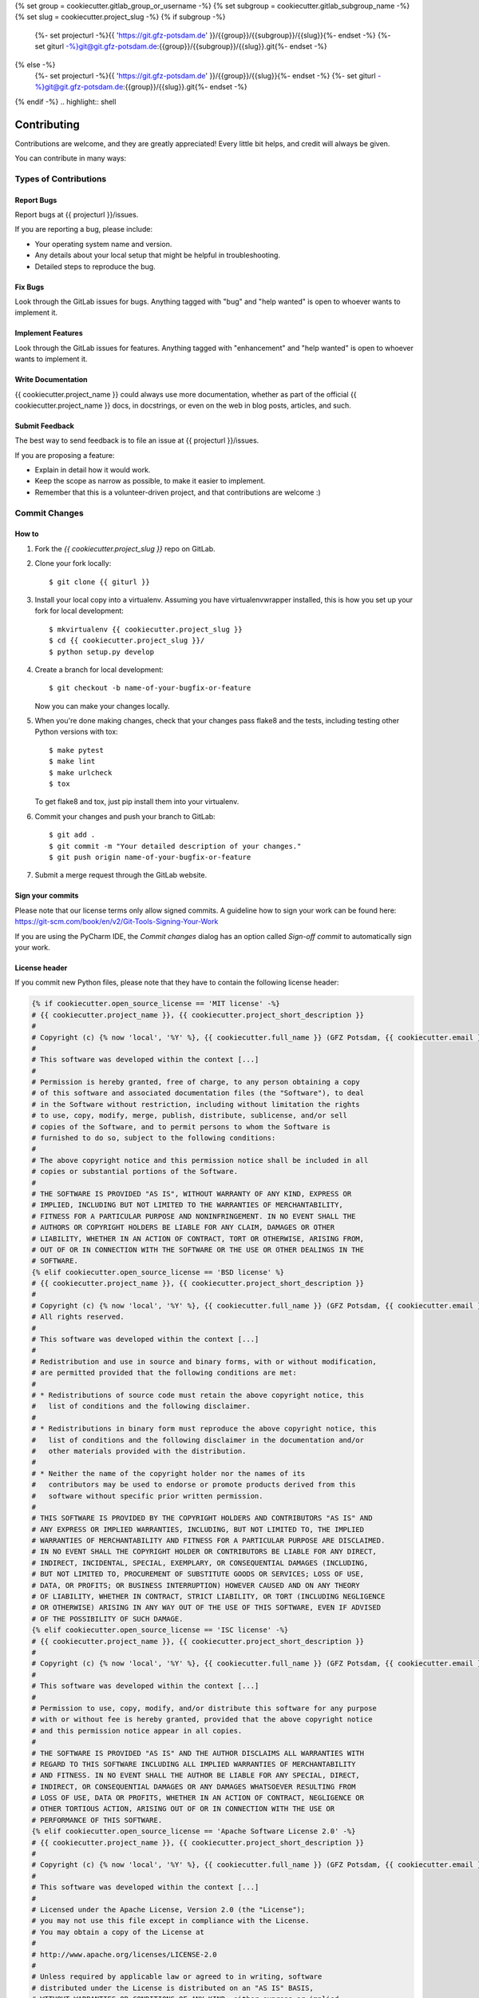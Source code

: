 {% set group = cookiecutter.gitlab_group_or_username -%}
{% set subgroup = cookiecutter.gitlab_subgroup_name -%}
{% set slug = cookiecutter.project_slug -%}
{% if subgroup -%}
    {%- set projecturl -%}{{ 'https://git.gfz-potsdam.de' }}/{{group}}/{{subgroup}}/{{slug}}{%- endset -%}
    {%- set giturl -%}git@git.gfz-potsdam.de:{{group}}/{{subgroup}}/{{slug}}.git{%- endset -%}
{% else -%}
    {%- set projecturl -%}{{ 'https://git.gfz-potsdam.de' }}/{{group}}/{{slug}}{%- endset -%}
    {%- set giturl -%}git@git.gfz-potsdam.de:{{group}}/{{slug}}.git{%- endset -%}
{% endif -%}
.. highlight:: shell

============
Contributing
============

Contributions are welcome, and they are greatly appreciated! Every little bit
helps, and credit will always be given.

You can contribute in many ways:

Types of Contributions
----------------------

Report Bugs
~~~~~~~~~~~

Report bugs at {{ projecturl }}/issues.

If you are reporting a bug, please include:

* Your operating system name and version.
* Any details about your local setup that might be helpful in troubleshooting.
* Detailed steps to reproduce the bug.

Fix Bugs
~~~~~~~~

Look through the GitLab issues for bugs. Anything tagged with "bug" and "help
wanted" is open to whoever wants to implement it.

Implement Features
~~~~~~~~~~~~~~~~~~

Look through the GitLab issues for features. Anything tagged with "enhancement"
and "help wanted" is open to whoever wants to implement it.

Write Documentation
~~~~~~~~~~~~~~~~~~~

{{ cookiecutter.project_name }} could always use more documentation, whether as part of the
official {{ cookiecutter.project_name }} docs, in docstrings, or even on the web in blog posts,
articles, and such.

Submit Feedback
~~~~~~~~~~~~~~~

The best way to send feedback is to file an issue at {{ projecturl }}/issues.

If you are proposing a feature:

* Explain in detail how it would work.
* Keep the scope as narrow as possible, to make it easier to implement.
* Remember that this is a volunteer-driven project, and that contributions
  are welcome :)

Commit Changes
--------------

How to
~~~~~~

1. Fork the `{{ cookiecutter.project_slug }}` repo on GitLab.
2. Clone your fork locally::

    $ git clone {{ giturl }}

3. Install your local copy into a virtualenv. Assuming you have virtualenvwrapper installed, this is how you set up your fork for local development::

    $ mkvirtualenv {{ cookiecutter.project_slug }}
    $ cd {{ cookiecutter.project_slug }}/
    $ python setup.py develop

4. Create a branch for local development::

    $ git checkout -b name-of-your-bugfix-or-feature

   Now you can make your changes locally.

5. When you're done making changes, check that your changes pass flake8 and the
   tests, including testing other Python versions with tox::

    $ make pytest
    $ make lint
    $ make urlcheck
    $ tox

   To get flake8 and tox, just pip install them into your virtualenv.

6. Commit your changes and push your branch to GitLab::

    $ git add .
    $ git commit -m "Your detailed description of your changes."
    $ git push origin name-of-your-bugfix-or-feature

7. Submit a merge request through the GitLab website.

Sign your commits
~~~~~~~~~~~~~~~~~

Please note that our license terms only allow signed commits.
A guideline how to sign your work can be found here: https://git-scm.com/book/en/v2/Git-Tools-Signing-Your-Work

If you are using the PyCharm IDE, the `Commit changes` dialog has an option called `Sign-off commit` to
automatically sign your work.


License header
~~~~~~~~~~~~~~

If you commit new Python files, please note that they have to contain the following license header:

.. code:: bash

    {% if cookiecutter.open_source_license == 'MIT license' -%}
    # {{ cookiecutter.project_name }}, {{ cookiecutter.project_short_description }}
    #
    # Copyright (c) {% now 'local', '%Y' %}, {{ cookiecutter.full_name }} (GFZ Potsdam, {{ cookiecutter.email }})
    #
    # This software was developed within the context [...]
    #
    # Permission is hereby granted, free of charge, to any person obtaining a copy
    # of this software and associated documentation files (the "Software"), to deal
    # in the Software without restriction, including without limitation the rights
    # to use, copy, modify, merge, publish, distribute, sublicense, and/or sell
    # copies of the Software, and to permit persons to whom the Software is
    # furnished to do so, subject to the following conditions:
    #
    # The above copyright notice and this permission notice shall be included in all
    # copies or substantial portions of the Software.
    #
    # THE SOFTWARE IS PROVIDED "AS IS", WITHOUT WARRANTY OF ANY KIND, EXPRESS OR
    # IMPLIED, INCLUDING BUT NOT LIMITED TO THE WARRANTIES OF MERCHANTABILITY,
    # FITNESS FOR A PARTICULAR PURPOSE AND NONINFRINGEMENT. IN NO EVENT SHALL THE
    # AUTHORS OR COPYRIGHT HOLDERS BE LIABLE FOR ANY CLAIM, DAMAGES OR OTHER
    # LIABILITY, WHETHER IN AN ACTION OF CONTRACT, TORT OR OTHERWISE, ARISING FROM,
    # OUT OF OR IN CONNECTION WITH THE SOFTWARE OR THE USE OR OTHER DEALINGS IN THE
    # SOFTWARE.
    {% elif cookiecutter.open_source_license == 'BSD license' %}
    # {{ cookiecutter.project_name }}, {{ cookiecutter.project_short_description }}
    #
    # Copyright (c) {% now 'local', '%Y' %}, {{ cookiecutter.full_name }} (GFZ Potsdam, {{ cookiecutter.email }})
    # All rights reserved.
    #
    # This software was developed within the context [...]
    #
    # Redistribution and use in source and binary forms, with or without modification,
    # are permitted provided that the following conditions are met:
    #
    # * Redistributions of source code must retain the above copyright notice, this
    #   list of conditions and the following disclaimer.
    #
    # * Redistributions in binary form must reproduce the above copyright notice, this
    #   list of conditions and the following disclaimer in the documentation and/or
    #   other materials provided with the distribution.
    #
    # * Neither the name of the copyright holder nor the names of its
    #   contributors may be used to endorse or promote products derived from this
    #   software without specific prior written permission.
    #
    # THIS SOFTWARE IS PROVIDED BY THE COPYRIGHT HOLDERS AND CONTRIBUTORS "AS IS" AND
    # ANY EXPRESS OR IMPLIED WARRANTIES, INCLUDING, BUT NOT LIMITED TO, THE IMPLIED
    # WARRANTIES OF MERCHANTABILITY AND FITNESS FOR A PARTICULAR PURPOSE ARE DISCLAIMED.
    # IN NO EVENT SHALL THE COPYRIGHT HOLDER OR CONTRIBUTORS BE LIABLE FOR ANY DIRECT,
    # INDIRECT, INCIDENTAL, SPECIAL, EXEMPLARY, OR CONSEQUENTIAL DAMAGES (INCLUDING,
    # BUT NOT LIMITED TO, PROCUREMENT OF SUBSTITUTE GOODS OR SERVICES; LOSS OF USE,
    # DATA, OR PROFITS; OR BUSINESS INTERRUPTION) HOWEVER CAUSED AND ON ANY THEORY
    # OF LIABILITY, WHETHER IN CONTRACT, STRICT LIABILITY, OR TORT (INCLUDING NEGLIGENCE
    # OR OTHERWISE) ARISING IN ANY WAY OUT OF THE USE OF THIS SOFTWARE, EVEN IF ADVISED
    # OF THE POSSIBILITY OF SUCH DAMAGE.
    {% elif cookiecutter.open_source_license == 'ISC license' -%}
    # {{ cookiecutter.project_name }}, {{ cookiecutter.project_short_description }}
    #
    # Copyright (c) {% now 'local', '%Y' %}, {{ cookiecutter.full_name }} (GFZ Potsdam, {{ cookiecutter.email }})
    #
    # This software was developed within the context [...]
    #
    # Permission to use, copy, modify, and/or distribute this software for any purpose
    # with or without fee is hereby granted, provided that the above copyright notice
    # and this permission notice appear in all copies.
    #
    # THE SOFTWARE IS PROVIDED "AS IS" AND THE AUTHOR DISCLAIMS ALL WARRANTIES WITH
    # REGARD TO THIS SOFTWARE INCLUDING ALL IMPLIED WARRANTIES OF MERCHANTABILITY
    # AND FITNESS. IN NO EVENT SHALL THE AUTHOR BE LIABLE FOR ANY SPECIAL, DIRECT,
    # INDIRECT, OR CONSEQUENTIAL DAMAGES OR ANY DAMAGES WHATSOEVER RESULTING FROM
    # LOSS OF USE, DATA OR PROFITS, WHETHER IN AN ACTION OF CONTRACT, NEGLIGENCE OR
    # OTHER TORTIOUS ACTION, ARISING OUT OF OR IN CONNECTION WITH THE USE OR
    # PERFORMANCE OF THIS SOFTWARE.
    {% elif cookiecutter.open_source_license == 'Apache Software License 2.0' -%}
    # {{ cookiecutter.project_name }}, {{ cookiecutter.project_short_description }}
    #
    # Copyright (c) {% now 'local', '%Y' %}, {{ cookiecutter.full_name }} (GFZ Potsdam, {{ cookiecutter.email }})
    #
    # This software was developed within the context [...]
    #
    # Licensed under the Apache License, Version 2.0 (the "License");
    # you may not use this file except in compliance with the License.
    # You may obtain a copy of the License at
    #
    # http://www.apache.org/licenses/LICENSE-2.0
    #
    # Unless required by applicable law or agreed to in writing, software
    # distributed under the License is distributed on an "AS IS" BASIS,
    # WITHOUT WARRANTIES OR CONDITIONS OF ANY KIND, either express or implied.
    # See the License for the specific language governing permissions and
    # limitations under the License.
    {% elif cookiecutter.open_source_license == 'GNU General Public License v3' -%}
    # {{ cookiecutter.project_name }}, {{ cookiecutter.project_short_description }}
    #
    # Copyright (c) {% now 'local', '%Y' %}  {{ cookiecutter.full_name }} (GFZ Potsdam, {{ cookiecutter.email }})
    #
    # This software was developed within the context [...]
    #
    # This program is free software: you can redistribute it and/or modify it under
    # the terms of the GNU General Public License as published by the Free Software
    # Foundation, either version 3 of the License, or (at your option) any later
    # version.
    #
    # This program is distributed in the hope that it will be useful, but WITHOUT
    # ANY WARRANTY; without even the implied warranty of MERCHANTABILITY or FITNESS
    # FOR A PARTICULAR PURPOSE. See the GNU General Public License for more details.
    #
    # You should have received a copy of the GNU General Public License along with
    # this program.  If not, see <http://www.gnu.org/licenses/>.
    {% elif cookiecutter.open_source_license == 'None' -%}
    # {{ cookiecutter.project_name }}, {{ cookiecutter.project_short_description }}
    #
    # Copyright (c) {% now 'local', '%Y' %}  {{ cookiecutter.full_name }} (GFZ Potsdam, {{ cookiecutter.email }})
    #
    # This software was developed within the context [...]
    #
    # This program is not yet licensed and used for internal development only.
    {% endif %}

Merge Request Guidelines
------------------------

Before you submit a pull request, check that it meets these guidelines:

1. The merge request should include tests.
2. If the merge request adds functionality, the docs should be updated. Put
   your new functionality into a function with a docstring, and add the
   feature to the list in README.rst.
3. The pull request should work for Python 3.6, 3.7, 3.8 and 3.9. Check
   {{ projecturl }}/-/merge_requests
   and make sure that the tests pass for all supported Python versions.

Tips
----

To run a subset of tests::

{% if cookiecutter.use_pytest == 'y' -%}
    $ pytest tests.test_{{ cookiecutter.project_slug }}
{% else %}
    $ python -m unittest tests.test_{{ cookiecutter.project_slug }}
{%- endif %}

